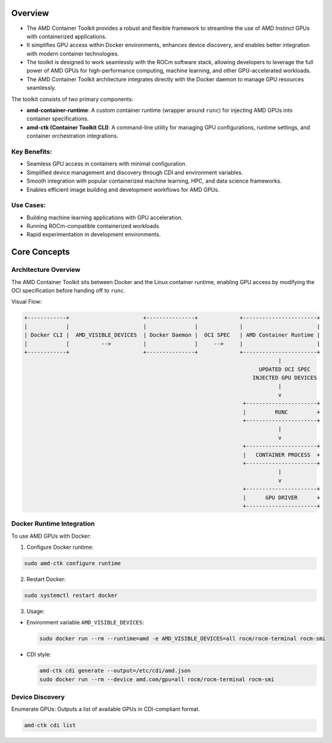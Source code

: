 Overview
========

- The AMD Container Toolkit provides a robust and flexible framework to streamline the use of AMD Instinct GPUs with containerized applications.
- It simplifies GPU access within Docker environments, enhances device discovery, and enables better integration with modern container technologies.
- The toolkit is designed to work seamlessly with the ROCm software stack, allowing developers to leverage the full power of AMD GPUs for high-performance computing, machine learning, and other GPU-accelerated workloads.
- The AMD Container Toolkit architecture integrates directly with the Docker daemon to manage GPU resources seamlessly.


The toolkit consists of two primary components:

- **amd-container-runtime**: A custom container runtime (wrapper around ``runc``) for injecting AMD GPUs into container specifications.
- **amd-ctk (Container Toolkit CLI)**: A command-line utility for managing GPU configurations, runtime settings, and container orchestration integrations.

Key Benefits:
-------------

- Seamless GPU access in containers with minimal configuration.
- Simplified device management and discovery through CDI and environment variables.
- Smooth integration with popular containerized machine learning, HPC, and data science frameworks.
- Enables efficient image building and development workflows for AMD GPUs.

Use Cases:
-----------

- Building machine learning applications with GPU acceleration.
- Running ROCm-compatible containerized workloads.
- Rapid experimentation in development environments.

Core Concepts
=============

Architecture Overview
----------------------
The AMD Container Toolkit sits between Docker and the Linux container runtime, enabling GPU access by modifying the OCI specification before handing off to ``runc``.

Visual Flow:

.. code-block:: text

   +------------+                       +---------------+             +-----------------------+
   |            |                       |               |             |                       |
   | Docker CLI |  AMD_VISIBLE_DEVICES  | Docker Daemon |  OCI SPEC   | AMD Container Runtime |
   |            |          -->          |               |     -->     |                       |
   +------------+                       +---------------+             +-----------------------+
                                                                                  |
                                                                            UPDATED OCI SPEC
                                                                          INJECTED GPU DEVICES
                                                                                  |
                                                                                  v
                                                                       +----------------------+
                                                                       |         RUNC         +
                                                                       +----------------------+
                                                                                  |
                                                                                  v
                                                                       +----------------------+
                                                                       |   CONTAINER PROCESS  +
                                                                       +----------------------+
                                                                                  |
                                                                                  v
                                                                       +----------------------+
                                                                       |      GPU DRIVER      +
                                                                       +----------------------+

Docker Runtime Integration
---------------------------

To use AMD GPUs with Docker:

1. Configure Docker runtime:

.. code-block:: bash

   sudo amd-ctk configure runtime

2. Restart Docker:

.. code-block:: bash

   sudo systemctl restart docker

3. Usage:

- Environment variable ``AMD_VISIBLE_DEVICES``:

  .. code-block:: bash

     sudo docker run --rm --runtime=amd -e AMD_VISIBLE_DEVICES=all rocm/rocm-terminal rocm-smi

- CDI style:

  .. code-block:: bash

     amd-ctk cdi generate --output=/etc/cdi/amd.json
     sudo docker run --rm --device amd.com/gpu=all rocm/rocm-terminal rocm-smi

Device Discovery
----------------

Enumerate GPUs:
Outputs a list of available GPUs in CDI-compliant format.

.. code-block:: bash

   amd-ctk cdi list
